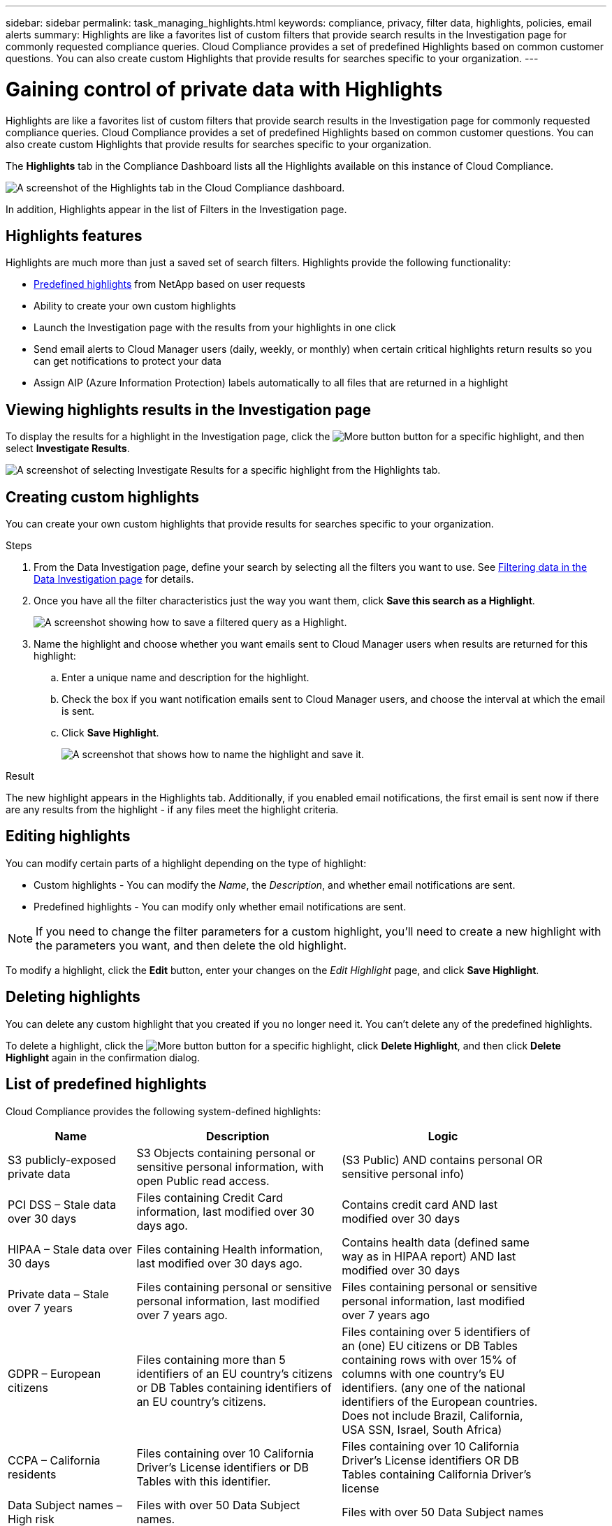 ---
sidebar: sidebar
permalink: task_managing_highlights.html
keywords: compliance, privacy, filter data, highlights, policies, email alerts
summary: Highlights are like a favorites list of custom filters that provide search results in the Investigation page for commonly requested compliance queries. Cloud Compliance provides a set of predefined Highlights based on common customer questions. You can also create custom Highlights that provide results for searches specific to your organization.
---

= Gaining control of private data with Highlights
:hardbreaks:
:nofooter:
:icons: font
:linkattrs:
:imagesdir: ./media/

[.lead]
Highlights are like a favorites list of custom filters that provide search results in the Investigation page for commonly requested compliance queries. Cloud Compliance provides a set of predefined Highlights based on common customer questions. You can also create custom Highlights that provide results for searches specific to your organization.

The *Highlights* tab in the Compliance Dashboard lists all the Highlights available on this instance of Cloud Compliance.

image:screenshot_compliance_highlights_tab.png[A screenshot of the Highlights tab in the Cloud Compliance dashboard.]

In addition, Highlights appear in the list of Filters in the Investigation page.

== Highlights features

Highlights are much more than just a saved set of search filters.  Highlights provide the following functionality:

* <<List of predefined highlights,Predefined highlights>> from NetApp based on user requests
* Ability to create your own custom highlights
* Launch the Investigation page with the results from your highlights in one click
* Send email alerts to Cloud Manager users (daily, weekly, or monthly) when certain critical highlights return results so you can get notifications to protect your data
* Assign AIP (Azure Information Protection) labels automatically to all files that are returned in a highlight

== Viewing highlights results in the Investigation page

To display the results for a highlight in the Investigation page, click the image:screenshot_gallery_options.gif[More button] button for a specific highlight, and then select *Investigate Results*.

image:screenshot_compliance_highlights_investigate.png[A screenshot of selecting Investigate Results for a specific highlight from the Highlights tab.]

==	Creating custom highlights

You can create your own custom highlights that provide results for searches specific to your organization.

.Steps

. From the Data Investigation page, define your search by selecting all the filters you want to use. See link:task_controlling_private_data.html#filtering-data-in-the-data-investigation-page[Filtering data in the Data Investigation page^] for details.

. Once you have all the filter characteristics just the way you want them, click *Save this search as a Highlight*.
+
image:screenshot_compliance_save_as_highlight.png[A screenshot showing how to save a filtered query as a Highlight.]

. Name the highlight and choose whether you want emails sent to Cloud Manager users when results are returned for this highlight:
.. Enter a unique name and description for the highlight.
.. Check the box if you want notification emails sent to Cloud Manager users, and choose the interval at which the email is sent.
.. Click *Save Highlight*.
+
image:screenshot_compliance_save_highlight.png[A screenshot that shows how to name the highlight and save it.]

.Result

The new highlight appears in the Highlights tab. Additionally, if you enabled email notifications, the first email is sent now if there are any results from the highlight - if any files meet the highlight criteria.

== Editing highlights

You can modify certain parts of a highlight depending on the type of highlight:

* Custom highlights - You can modify the _Name_, the _Description_, and whether email notifications are sent.
* Predefined highlights - You can modify only whether email notifications are sent.

NOTE: If you need to change the filter parameters for a custom highlight, you'll need to create a new highlight with the parameters you want, and then delete the old highlight.

To modify a highlight, click the *Edit* button, enter your changes on the _Edit Highlight_ page, and click *Save Highlight*.

==	Deleting highlights

You can delete any custom highlight that you created if you no longer need it. You can't delete any of the predefined highlights.

To delete a highlight, click the image:screenshot_gallery_options.gif[More button] button for a specific highlight, click *Delete Highlight*, and then click *Delete Highlight* again in the confirmation dialog.

== List of predefined highlights

Cloud Compliance provides the following system-defined highlights:

[cols="25,40,40",width=90%,options="header"]
|===
| Name
| Description
| Logic
| S3 publicly-exposed private data | S3 Objects containing personal or sensitive personal information, with open Public read access. | (S3 Public) AND contains personal OR sensitive personal info)
| PCI DSS – Stale data over 30 days | Files containing Credit Card information, last modified over 30 days ago. | Contains credit card AND last modified over 30 days
| HIPAA – Stale data over 30 days | Files containing Health information, last modified over 30 days ago. | Contains health data (defined same way as in HIPAA report) AND last modified over 30 days
| Private data – Stale over 7 years | Files containing personal or sensitive personal information, last modified over 7 years ago. | Files containing personal or sensitive personal information, last modified over 7 years ago
| GDPR – European citizens | Files containing more than 5 identifiers of an EU country’s citizens or DB Tables containing identifiers of an EU country’s citizens. | Files containing over 5 identifiers of an (one) EU citizens or DB Tables containing rows with over 15% of columns with one country’s EU identifiers. (any one of the national identifiers of the European countries. Does not include Brazil, California, USA SSN, Israel, South Africa)
| CCPA – California residents | Files containing over 10 California Driver’s License identifiers or DB Tables with this identifier. | Files containing over 10 California Driver’s License identifiers OR DB Tables containing California Driver’s license
| Data Subject names – High risk | Files with over 50 Data Subject names. | Files with over 50 Data Subject names
| Email Addresses – High risk | Files with over 50 Email Addresses, or DB Columns with over 50% of their rows containing Email Addresses | Files with over 50 Email Addresses, or DB Columns with over 50% of their rows containing Email Addresses
| Personal data – High risk | Files with over 20 Personal data identifiers, or DB Columns with over 50% of their rows containing Personal data identifiers. | Files with over 20 personal, or DB Columns with over 50% of their rows containing personal
| Sensitive Personal data – High risk | Files with over 20 Sensitive Personal data identifiers, or DB Columns with over 50% of their rows containing Sensitive Personal data. | Files with over 20 sensitive personal, or DB Columns with over 50% of their rows containing sensitive personal
|===
